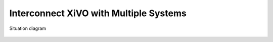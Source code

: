 ***************************************
Interconnect XiVO with Multiple Systems
***************************************

.. figure:: images/multiple.png
   :align: center

   Situation diagram
